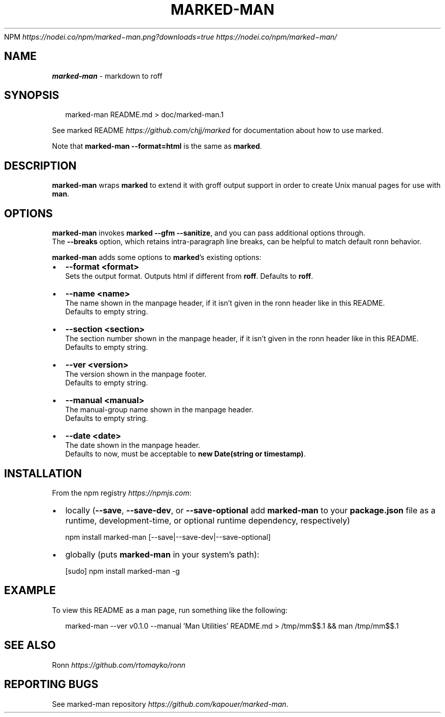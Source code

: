.P
NPM \fIhttps://nodei\.co/npm/marked\-man\.png?downloads=true\fR \fIhttps://nodei\.co/npm/marked\-man/\fR
.TH "MARKED\-MAN" "1" "June 2019" "" ""
.SH "NAME"
\fBmarked-man\fR \- markdown to roff
.SH SYNOPSIS
.P
.RS 2
.nf
marked\-man README\.md > doc/marked\-man\.1
.fi
.RE
.P
See marked README \fIhttps://github\.com/chjj/marked\fR for documentation about how to use marked\.
.P
Note that \fBmarked\-man \-\-format=html\fP is the same as \fBmarked\fP\|\.
.SH DESCRIPTION
.P
\fBmarked\-man\fP wraps \fBmarked\fP to extend it with groff output support in order to
create Unix manual pages for use with \fBman\fP\|\.
.SH OPTIONS
.P
\fBmarked\-man\fP invokes \fBmarked \-\-gfm \-\-sanitize\fP, and you can pass additional
options through\.
.br
The \fB\-\-breaks\fP option, which retains intra\-paragraph line breaks, can be helpful to match default ronn behavior\.
.P
\fBmarked\-man\fP adds some options to \fBmarked\fP\|'s existing options:
.RS 0
.IP \(bu 2
\fB\-\-format <format>\fP
.br
Sets the output format\. Outputs html if different from \fBroff\fP\|\.  
Defaults to \fBroff\fP\|\.
.IP \(bu 2
\fB\-\-name <name>\fP
.br
The name shown in the manpage header, if it isn't given in the ronn header like in this README\.
.br
Defaults to empty string\.
.IP \(bu 2
\fB\-\-section <section>\fP
.br
The section number shown in the manpage header, if it isn't given in the ronn header like in this README\.
.br
Defaults to empty string\.
.IP \(bu 2
\fB\-\-ver <version>\fP
.br
The version shown in the manpage footer\.
.br
Defaults to empty string\.
.IP \(bu 2
\fB\-\-manual <manual>\fP
.br
The manual\-group name shown in the manpage header\.
.br
Defaults to empty string\.
.IP \(bu 2
\fB\-\-date <date>\fP
.br
The date shown in the manpage header\.
.br
Defaults to now, must be acceptable to \fBnew Date(string or timestamp)\fP\|\.

.RE
.SH INSTALLATION
.P
From the npm registry \fIhttps://npmjs\.com\fR:
.RS 0
.IP \(bu 2
locally (\fB\-\-save\fP, \fB\-\-save\-dev\fP, or \fB\-\-save\-optional\fP add \fBmarked\-man\fP to your \fBpackage\.json\fP file as a runtime, development\-time, or optional runtime dependency, respectively)
.P
.RS 2
.nf
  npm install marked\-man [\-\-save|\-\-save\-dev|\-\-save\-optional]
.fi
.RE
.IP \(bu 2
globally (puts \fBmarked\-man\fP in your system's path):
.P
.RS 2
.nf
  [sudo] npm install marked\-man \-g
.fi
.RE

.RE
.SH EXAMPLE
.P
To view this README as a man page, run something like the following:
.P
.RS 2
.nf
marked\-man \-\-ver v0\.1\.0 \-\-manual 'Man Utilities' README\.md > /tmp/mm$$\.1 && man /tmp/mm$$\.1
.fi
.RE
.SH SEE ALSO
.P
Ronn \fIhttps://github\.com/rtomayko/ronn\fR
.SH REPORTING BUGS
.P
See marked\-man repository \fIhttps://github\.com/kapouer/marked\-man\fR\|\.
